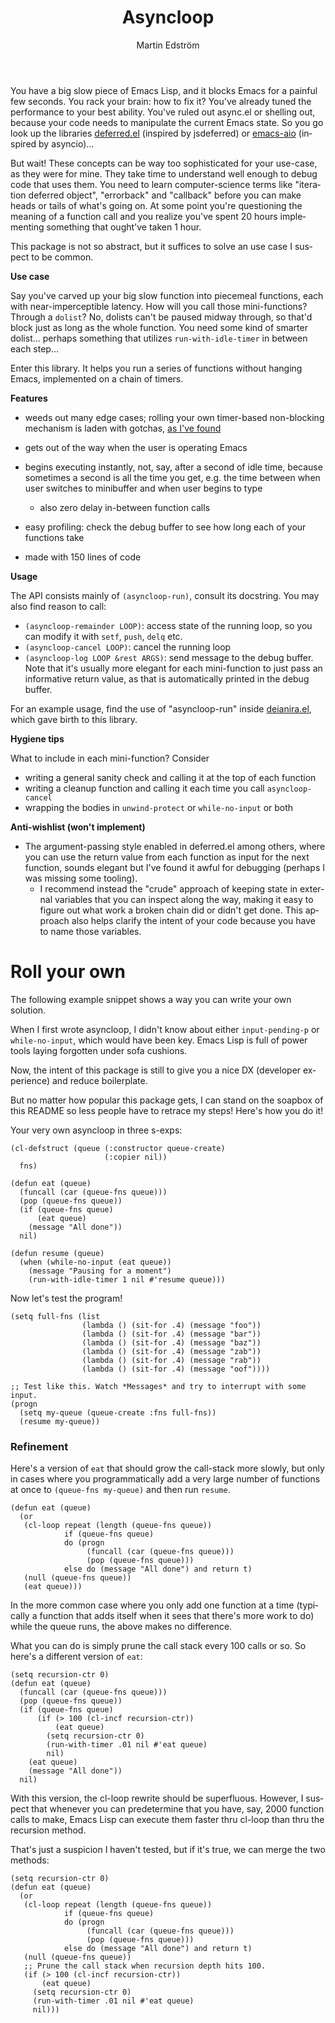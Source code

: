 # Copying and distribution of this file, with or without modification,
# are permitted in any medium without royalty provided the copyright
# notice and this notice are preserved.  This file is offered as-is,
# without any warranty.

#+TITLE: Asyncloop
#+AUTHOR: Martin Edström
#+EMAIL: meedstrom91@gmail.com
#+LANGUAGE: en

[[https://www.gnu.org/licenses/gpl-3.0][https://img.shields.io/badge/License-GPL%20v3-blue.svg]]
[[https://melpa.org/#/asyncloop][file:https://melpa.org/packages/asyncloop-badge.svg]]
[[https://stable.melpa.org/#/asyncloop][file:https://stable.melpa.org/packages/asyncloop-badge.svg]]

You have a big slow piece of Emacs Lisp, and it blocks Emacs for a painful few seconds.  You rack your brain: how to fix it?  You've already tuned the performance to your best ability.  You've ruled out async.el or shelling out, because your code needs to manipulate the current Emacs state.  So you go look up the libraries [[https://github.com/kiwanami/emacs-deferred/][deferred.el]] (inspired by jsdeferred) or [[https://github.com/skeeto/emacs-aio][emacs-aio]] (inspired by asyncio)...

But wait!  These concepts can be way too sophisticated for your use-case, as they were for mine.  They take time to understand well enough to debug code that uses them.  You need to learn computer-science terms like "iteration deferred object", "errorback" and "callback" before you can make heads or tails of what's going on.  At some point you're questioning the meaning of a function call and you realize you've spent 20 hours implementing something that ought've taken 1 hour.

This package is not so abstract, but it suffices to solve an use case I suspect to be common.

*Use case*

Say you've carved up your big slow function into piecemeal functions, each with near-imperceptible latency.  How will you call those mini-functions?  Through a =dolist=?  No, dolists can't be paused midway through, so that'd block just as long as the whole function.  You need some kind of smarter dolist... perhaps something that utilizes =run-with-idle-timer= in between each step...

Enter this library.  It helps you run a series of functions without hanging Emacs, implemented on a chain of timers.

*Features*

- weeds out many edge cases; rolling your own timer-based non-blocking mechanism is laden with gotchas, [[https://edstrom.dev/emacs-timer-gotchas][as I've found]]

- gets out of the way when the user is operating Emacs

- begins executing instantly, not, say, after a second of idle time, because sometimes a second is all the time you get, e.g. the time between when user switches to minibuffer and when user begins to type

  - also zero delay in-between function calls

- easy profiling: check the debug buffer to see how long each of your functions take

- made with 150 lines of code

*Usage*

The API consists mainly of =(asyncloop-run)=, consult its docstring.  You may also find reason to call:

- =(asyncloop-remainder LOOP)=: access state of the running loop, so you can modify it with =setf=, =push=, =delq= etc.
- =(asyncloop-cancel LOOP)=: cancel the running loop
- =(asyncloop-log LOOP &rest ARGS)=: send message to the debug buffer.  Note that it's usually more elegant for each mini-function to just pass an informative return value, as that is automatically printed in the debug buffer.

For an example usage, find the use of "asyncloop-run" inside [[https://github.com/meedstrom/deianira/blob/master/deianira.el][deianira.el]], which gave birth to this library.

*Hygiene tips*

What to include in each mini-function?  Consider

- writing a general sanity check and calling it at the top of each function
- writing a cleanup function and calling it each time you call =asyncloop-cancel=
- wrapping the bodies in =unwind-protect= or =while-no-input= or both

*Anti-wishlist (won't implement)*

- The argument-passing style enabled in deferred.el among others, where you can use the return value from each function as input for the next function, sounds elegant but I've found it awful for debugging (perhaps I was missing some tooling).
  - I recommend instead the "crude" approach of keeping state in external variables that you can inspect along the way, making it easy to figure out what work a broken chain did or didn't get done.  This approach also helps clarify the intent of your code because you have to name those variables.
# For code that need to manipulate Emacs state a lot or cross-reference many variables, like my [[https://github.com/meedstrom/deianira/blob/master/deianira.el][deianira.el]], it helped me a lot.

* Roll your own

The following example snippet shows a way you can write your own solution.

When I first wrote asyncloop, I didn't know about either =input-pending-p= or =while-no-input=, which would have been key.  Emacs Lisp is full of power tools laying forgotten under sofa cushions.

Now, the intent of this package is still to give you a nice DX (developer experience) and reduce boilerplate.

But no matter how popular this package gets, I can stand on the soapbox of this README so less people have to retrace my steps!  Here's how you do it!

Your very own asyncloop in three s-exps:

#+begin_src elisp
(cl-defstruct (queue (:constructor queue-create)
                     (:copier nil))
  fns)

(defun eat (queue)
  (funcall (car (queue-fns queue)))
  (pop (queue-fns queue))
  (if (queue-fns queue)
      (eat queue)
    (message "All done"))
  nil)

(defun resume (queue)
  (when (while-no-input (eat queue))
    (message "Pausing for a moment")
    (run-with-idle-timer 1 nil #'resume queue)))
#+end_src

Now let's test the program!

#+begin_src elisp
(setq full-fns (list
                (lambda () (sit-for .4) (message "foo"))
                (lambda () (sit-for .4) (message "bar"))
                (lambda () (sit-for .4) (message "baz"))
                (lambda () (sit-for .4) (message "zab"))
                (lambda () (sit-for .4) (message "rab"))
                (lambda () (sit-for .4) (message "oof"))))

;; Test like this. Watch *Messages* and try to interrupt with some input.
(progn
  (setq my-queue (queue-create :fns full-fns))
  (resume my-queue))
#+end_src

*** Refinement

Here's a version of =eat= that should grow the call-stack more slowly, but only in cases where you programmatically add a very large number of functions at once to =(queue-fns my-queue)= and then run =resume=.

#+begin_src elisp
(defun eat (queue)
  (or
   (cl-loop repeat (length (queue-fns queue))
            if (queue-fns queue)
            do (progn
                 (funcall (car (queue-fns queue)))
                 (pop (queue-fns queue)))
            else do (message "All done") and return t)
   (null (queue-fns queue))
   (eat queue)))
#+end_src

In the more common case where you only add one function at a time (typically a function that adds itself when it sees that there's more work to do) while the queue runs, the above makes no difference.

What you can do is simply prune the call stack every 100 calls or so.  So here's a different version of =eat=:

#+begin_src elisp
(setq recursion-ctr 0)
(defun eat (queue)
  (funcall (car (queue-fns queue)))
  (pop (queue-fns queue))
  (if (queue-fns queue)
      (if (> 100 (cl-incf recursion-ctr))
          (eat queue)
        (setq recursion-ctr 0)
        (run-with-timer .01 nil #'eat queue)
        nil)
    (eat queue)
    (message "All done"))
  nil)
#+end_src

With this version, the cl-loop rewrite should be superfluous.  However, I suspect that whenever you can predetermine that you have, say, 2000 function calls to make, Emacs Lisp can execute them faster thru cl-loop than thru the recursion method.

That's just a suspicion I haven't tested, but if it's true, we can merge the two methods:

#+begin_src elisp
(setq recursion-ctr 0)
(defun eat (queue)
  (or
   (cl-loop repeat (length (queue-fns queue))
            if (queue-fns queue)
            do (progn
                 (funcall (car (queue-fns queue)))
                 (pop (queue-fns queue)))
            else do (message "All done") and return t)
   (null (queue-fns queue))
   ;; Prune the call stack when recursion depth hits 100.
   (if (> 100 (cl-incf recursion-ctr))
       (eat queue)
     (setq recursion-ctr 0)
     (run-with-timer .01 nil #'eat queue)
     nil)))
#+end_src
